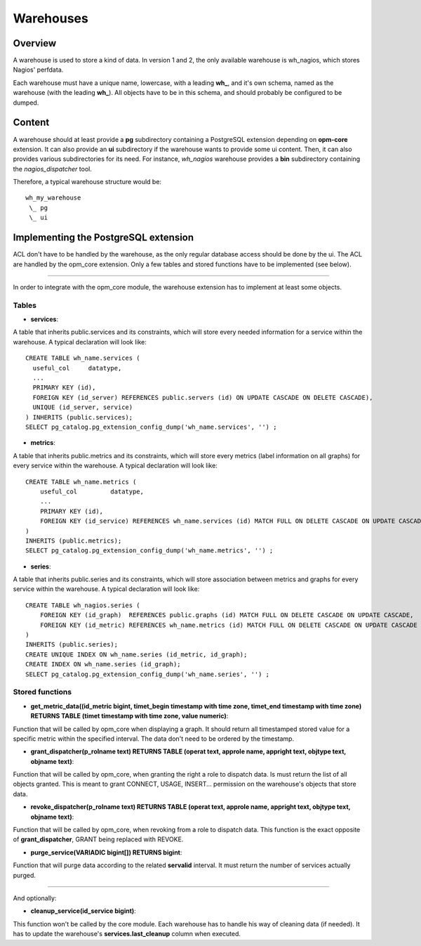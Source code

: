 Warehouses
==========

Overview
--------

A warehouse is used to store a kind of data. In version 1 and 2, the only available warehouse is wh_nagios, which stores Nagios' perfdata.

Each warehouse must have a unique name, lowercase, with a leading **wh_**, and it's own schema, named as the warehouse (with the leading **wh_**). All objects have to be in this schema, and should probably be configured to be dumped.

Content
-------

A warehouse should at least provide a **pg** subdirectory containing a PostgreSQL extension depending on **opm-core** extension. It can also provide an **ui** subdirectory if the warehouse wants to provide some ui content.
Then, it can also provides various subdirectories for its need. For instance, *wh_nagios* warehouse provides a **bin** subdirectory containing the *nagios_dispatcher* tool.

Therefore, a typical warehouse structure would be::

    wh_my_warehouse
     \_ pg
     \_ ui

Implementing the PostgreSQL extension
-------------------------------------

ACL don't have to be handled by the warehouse, as the only regular database access should be done by the ui. The ACL are handled by the opm_core extension. Only a few tables and stored functions have to be implemented (see below).

-------

In order to integrate with the opm_core module, the warehouse extension has to implement at least some objects.

Tables
^^^^^^

* **services**:

A table that inherits public.services and its constraints, which will store every needed information for a service within the warehouse.
A typical declaration will look like::

    CREATE TABLE wh_name.services (
      useful_col     datatype,
      ...
      PRIMARY KEY (id),
      FOREIGN KEY (id_server) REFERENCES public.servers (id) ON UPDATE CASCADE ON DELETE CASCADE),
      UNIQUE (id_server, service)
    ) INHERITS (public.services);
    SELECT pg_catalog.pg_extension_config_dump('wh_name.services', '') ;

* **metrics**:

A table that inherits public.metrics and its constraints, which will store every metrics (label information on all graphs) for every service within the warehouse.
A typical declaration will look like::

    CREATE TABLE wh_name.metrics (
        useful_col         datatype,
        ...
        PRIMARY KEY (id),
        FOREIGN KEY (id_service) REFERENCES wh_name.services (id) MATCH FULL ON DELETE CASCADE ON UPDATE CASCADE
    )
    INHERITS (public.metrics);
    SELECT pg_catalog.pg_extension_config_dump('wh_name.metrics', '') ;


* **series**:

A table that inherits public.series and its constraints, which will store association between metrics and graphs for every service within the warehouse.
A typical declaration will look like::

    CREATE TABLE wh_nagios.series (
        FOREIGN KEY (id_graph)  REFERENCES public.graphs (id) MATCH FULL ON DELETE CASCADE ON UPDATE CASCADE,
        FOREIGN KEY (id_metric) REFERENCES wh_name.metrics (id) MATCH FULL ON DELETE CASCADE ON UPDATE CASCADE
    )
    INHERITS (public.series);
    CREATE UNIQUE INDEX ON wh_name.series (id_metric, id_graph);
    CREATE INDEX ON wh_name.series (id_graph);
    SELECT pg_catalog.pg_extension_config_dump('wh_name.series', '') ;


Stored functions
^^^^^^^^^^^^^^^^

* **get_metric_data((id_metric bigint, timet_begin timestamp with time zone, timet_end timestamp with time zone) RETURNS TABLE (timet timestamp with time zone, value numeric)**:

Function that will be called by opm_core when displaying a graph. It should return all timestamped stored value for a specific metric within the specified interval. The data don't need to be ordered by the timestamp.

* **grant_dispatcher(p_rolname text) RETURNS TABLE (operat text, approle name, appright text, objtype text, objname text)**:

Function that will be called by opm_core, when granting the right a role to dispatch data. Is must return the list of all objects granted. This is meant to grant CONNECT, USAGE, INSERT... permission on the warehouse's objects that store data.

* **revoke_dispatcher(p_rolname text) RETURNS TABLE (operat text, approle name, appright text, objtype text, objname text)**:

Function that will be called by opm_core, when revoking from a role to dispatch data. This function is the exact opposite of **grant_dispatcher**, GRANT being replaced with REVOKE.

* **purge_service(VARIADIC bigint[]) RETURNS bigint**:

Function that will purge data according to the related **servalid** interval. It must return the number of services actually purged.

------

And optionally:

* **cleanup_service(id_service bigint)**:

This function won't be called by the core module. Each warehouse has to handle his way of cleaning data (if needed). It has to update the warehouse's **services.last_cleanup** column when executed.

